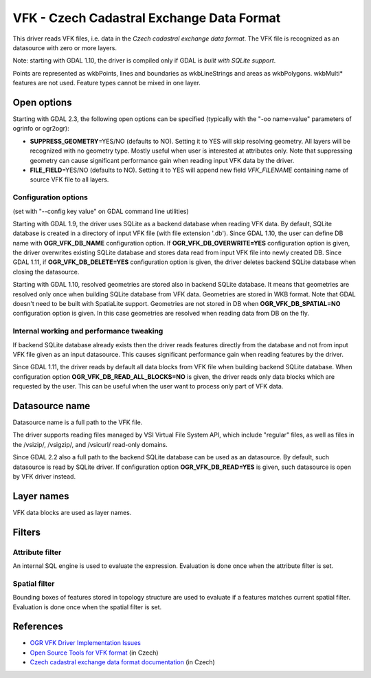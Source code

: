 .. _vector.vfk:

VFK - Czech Cadastral Exchange Data Format
==========================================

This driver reads VFK files, i.e. data in the *Czech cadastral exchange
data format*. The VFK file is recognized as an datasource with zero or
more layers.

Note: starting with GDAL 1.10, the driver is compiled only if GDAL is
*built with SQLite support*.

Points are represented as wkbPoints, lines and boundaries as
wkbLineStrings and areas as wkbPolygons. wkbMulti\* features are not
used. Feature types cannot be mixed in one layer.

Open options
------------

Starting with GDAL 2.3, the following open options can be specified
(typically with the "-oo name=value" parameters of ogrinfo or ogr2ogr):

-  **SUPPRESS_GEOMETRY**\ =YES/NO (defaults to NO). Setting it to YES
   will skip resolving geometry. All layers will be recognized with no
   geometry type. Mostly useful when user is interested at attributes
   only. Note that suppressing geometry can cause significant
   performance gain when reading input VFK data by the driver.
-  **FILE_FIELD**\ =YES/NO (defaults to NO). Setting it to YES will
   append new field *VFK_FILENAME* containing name of source VFK file to
   all layers.

Configuration options
~~~~~~~~~~~~~~~~~~~~~

(set with "--config key value" on GDAL command line utilities)

Starting with GDAL 1.9, the driver uses SQLite as a backend database
when reading VFK data. By default, SQLite database is created in a
directory of input VFK file (with file extension '.db'). Since GDAL
1.10, the user can define DB name with **OGR_VFK_DB_NAME** configuration
option. If **OGR_VFK_DB_OVERWRITE=YES** configuration option is given,
the driver overwrites existing SQLite database and stores data read from
input VFK file into newly created DB. Since GDAL 1.11, if
**OGR_VFK_DB_DELETE=YES** configuration option is given, the driver
deletes backend SQLite database when closing the datasource.

Starting with GDAL 1.10, resolved geometries are stored also in backend
SQLite database. It means that geometries are resolved only once when
building SQLite database from VFK data. Geometries are stored in WKB
format. Note that GDAL doesn't need to be built with SpatiaLite support.
Geometries are not stored in DB when **OGR_VFK_DB_SPATIAL=NO**
configuration option is given. In this case geometries are resolved when
reading data from DB on the fly.

Internal working and performance tweaking
~~~~~~~~~~~~~~~~~~~~~~~~~~~~~~~~~~~~~~~~~

If backend SQLite database already exists then the driver reads features
directly from the database and not from input VFK file given as an input
datasource. This causes significant performance gain when reading
features by the driver.

Since GDAL 1.11, the driver reads by default all data blocks from VFK
file when building backend SQLite database. When configuration option
**OGR_VFK_DB_READ_ALL_BLOCKS=NO** is given, the driver reads only data
blocks which are requested by the user. This can be useful when the user
want to process only part of VFK data.

Datasource name
---------------

Datasource name is a full path to the VFK file.

The driver supports reading files managed by VSI Virtual File System
API, which include "regular" files, as well as files in the /vsizip/,
/vsigzip/, and /vsicurl/ read-only domains.

Since GDAL 2.2 also a full path to the backend SQLite database can be
used as an datasource. By default, such datasource is read by SQLite
driver. If configuration option **OGR_VFK_DB_READ=YES** is given, such
datasource is open by VFK driver instead.

Layer names
-----------

VFK data blocks are used as layer names.

Filters
-------

Attribute filter
~~~~~~~~~~~~~~~~

An internal SQL engine is used to evaluate the expression. Evaluation is
done once when the attribute filter is set.

Spatial filter
~~~~~~~~~~~~~~

Bounding boxes of features stored in topology structure are used to
evaluate if a features matches current spatial filter. Evaluation is
done once when the spatial filter is set.

References
----------

-  `OGR VFK Driver Implementation
   Issues <http://geo.fsv.cvut.cz/~landa/publications/2010/gis-ostrava-2010/paper/landa-ogr-vfk.pdf>`__
-  `Open Source Tools for VFK
   format <http://freegis.fsv.cvut.cz/gwiki/VFK>`__ (in Czech)
-  `Czech cadastral exchange data format
   documentation <http://www.cuzk.cz/Dokument.aspx?PRARESKOD=998&MENUID=0&AKCE=DOC:10-VF_ISKNTEXT>`__
   (in Czech)
